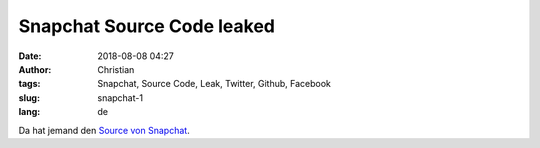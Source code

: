 Snapchat Source Code leaked
##############################
:date: 2018-08-08 04:27
:author: Christian
:tags: Snapchat, Source Code, Leak, Twitter, Github, Facebook
:slug: snapchat-1
:lang: de

Da hat jemand den `Source von Snapchat <https://twitter.com/i5aaaald>`_.

